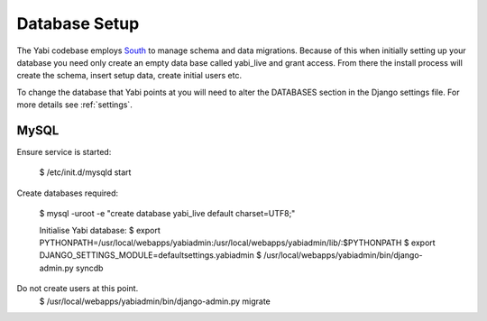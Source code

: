 .. index::
    pair: database; postgres
    pair: database; mysql
    pair: database; sqlite

Database Setup
==============

The Yabi codebase employs `South <http://south.aeracode.org/>`_ to manage schema and data migrations. Because of this when initially setting
up your database you need only create an empty data base called yabi_live and grant access.
From there the install process will create the schema, insert setup data, create 
initial users etc.

To change the database that Yabi points at you will need to alter the DATABASES section
in the Django settings file. For more details see :ref:`settings`.

.. index::
   single: mysql

MySQL
^^^^^
Ensure service is started:

 $ /etc/init.d/mysqld start

Create databases required:

 $ mysql -uroot -e "create database yabi_live default charset=UTF8;"


 Initialise Yabi database:
 $ export PYTHONPATH=/usr/local/webapps/yabiadmin:/usr/local/webapps/yabiadmin/lib/:$PYTHONPATH
 $ export DJANGO_SETTINGS_MODULE=defaultsettings.yabiadmin
 $ /usr/local/webapps/yabiadmin/bin/django-admin.py syncdb
Do not create users at this point.
 $ /usr/local/webapps/yabiadmin/bin/django-admin.py migrate
